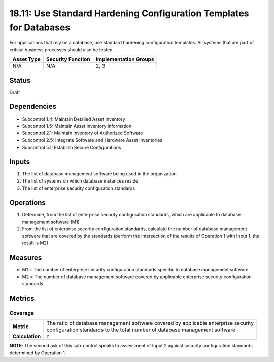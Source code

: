 18.11: Use Standard Hardening Configuration Templates for Databases
====================================================================
For applications that rely on a database, use standard hardening configuration templates.  All systems that are part of critical business processes should also be tested.

.. list-table::
	:header-rows: 1

	* - Asset Type 
	  - Security Function
	  - Implementation Groups
	* - N/A
	  - N/A
	  - 2, 3

Status
------
Draft

Dependencies
------------
* Subcontrol 1.4: Maintain Detailed Asset Inventory
* Subcontrol 1.5: Maintain Asset Inventory Information
* Subcontrol 2.1: Maintain Inventory of Authorized Software
* Subcontrol 2.5: Integrate Software and Hardware Asset Inventories
* Subcontrol 5.1: Establish Secure Configurations

Inputs
-----------
#. The list of database management software being used in the organization
#. The list of systems on which database instances reside
#. The list of enterprise security configuration standards

Operations
----------
#. Determine, from the list of enterprise security configuration standards, which are applicable to database management software (M1)
#. From the list of enterprise security configuration standards, calculate the number of database management software that are covered by the standards (perform the intersection of the results of Operation 1 with Input 1; the result is M2)

Measures
--------
* M1 = The number of enterprise security configuration standards specific to database management software
* M2 = The number of database management software covered by applicable enterprise security configuration standards

Metrics
-------

Coverage
^^^^^^^^
.. list-table::

	* - **Metric**
	  - | The ratio of database management software covered by applicable enterprise security 
	    | configuration standards to the total number of database management software
	* - **Calculation**
	  - :code:`?`

**NOTE**: The second ask of this sub-control speaks to assessment of Input 2 against security configuration standards determined by Operation 1.

.. history
.. authors
.. license